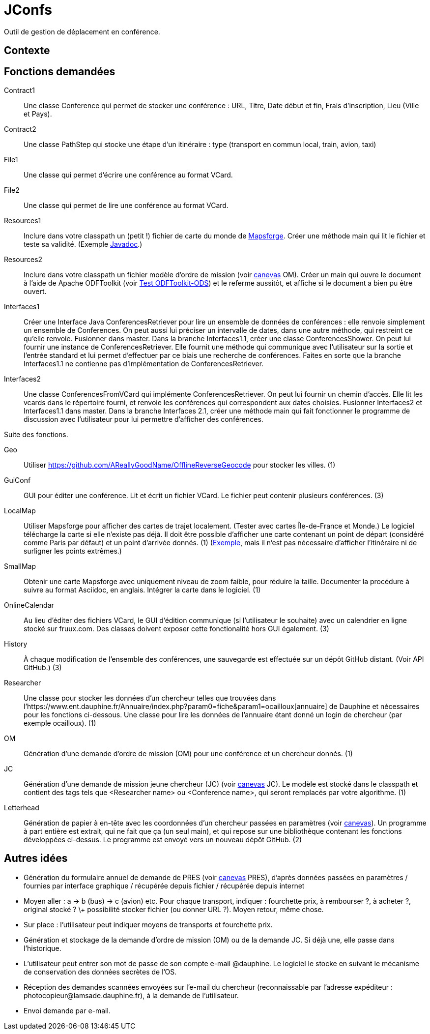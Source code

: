 = JConfs

Outil de gestion de déplacement en conférence.

== Contexte

== Fonctions demandées
Contract1:: Une classe Conference qui permet de stocker une conférence : URL, Titre, Date début et fin, Frais d’inscription, Lieu (Ville et Pays).
Contract2:: Une classe PathStep qui stocke une étape d’un itinéraire : type (transport en commun local, train, avion, taxi)
File1:: Une classe qui permet d’écrire une conférence au format VCard.
File2:: Une classe qui permet de lire une conférence au format VCard.
Resources1:: Inclure dans votre classpath un (petit !) fichier de carte du monde de https://github.com/mapsforge/mapsforge[Mapsforge]. Créer une méthode main qui lit le fichier et teste sa validité. (Exemple https://www.javadoc.io/doc/org.mapsforge/mapsforge-map-reader/0.8.0[Javadoc].)
Resources2:: Inclure dans votre classpath un fichier modèle d’ordre de mission (voir link:LAMSADE/ordre_de_mission.ods[canevas] OM). Créer un main qui ouvre le document à l’aide de Apache ODFToolkit (voir https://github.com/oliviercailloux/Test-ODFToolkit-ODS[Test ODFToolkit-ODS]) et le referme aussitôt, et affiche si le document a bien pu être ouvert.
Interfaces1:: Créer une Interface Java ConferencesRetriever pour lire un ensemble de données de conférences : elle renvoie simplement un ensemble de Conferences. On peut aussi lui préciser un intervalle de dates, dans une autre méthode, qui restreint ce qu’elle renvoie. Fusionner dans master. Dans la branche Interfaces1.1, créer une classe ConferencesShower. On peut lui fournir une instance de ConferencesRetriever. Elle fournit une méthode qui communique avec l’utilisateur sur la sortie et l’entrée standard et lui permet d’effectuer par ce biais une recherche de conférences. Faites en sorte que la branche Interfaces1.1 ne contienne pas d’implémentation de ConferencesRetriever.
Interfaces2:: Une classe ConferencesFromVCard qui implémente ConferencesRetriever. On peut lui fournir un chemin d’accès. Elle lit les vcards dans le répertoire fourni, et renvoie les conférences qui correspondent aux dates choisies. Fusionner Interfaces2 et Interfaces1.1 dans master. Dans la branche Interfaces 2.1, créer une méthode main qui fait fonctionner le programme de discussion avec l’utilisateur pour lui permettre d’afficher des conférences.

Suite des fonctions.

Geo:: Utiliser https://github.com/AReallyGoodName/OfflineReverseGeocode pour stocker les villes. (1)
GuiConf:: GUI pour éditer une conférence. Lit et écrit un fichier VCard. Le fichier peut contenir plusieurs conférences. (3)
LocalMap:: Utiliser Mapsforge pour afficher des cartes de trajet localement. (Tester avec cartes Île-de-France et Monde.) Le logiciel télécharge la carte si elle n’existe pas déjà. Il doit être possible d’afficher une carte contenant un point de départ (considéré comme Paris par défaut) et un point d’arrivée donnés. (1) (http://www.openstreetmap.org/directions?engine=osrm_car&route=48.8566%2C2.3515%3B52.5170%2C13.3889#map=7/50.730/7.866[Exemple], mais il n’est pas nécessaire d’afficher l’itinéraire ni de surligner les points extrêmes.)
SmallMap:: Obtenir une carte Mapsforge avec uniquement niveau de zoom faible, pour réduire la taille. Documenter la procédure à suivre au format Asciidoc, en anglais. Intégrer la carte dans le logiciel. (1)
OnlineCalendar:: Au lieu d’éditer des fichiers VCard, le GUI d’édition communique (si l’utilisateur le souhaite) avec un calendrier en ligne stocké sur fruux.com. Des classes doivent exposer cette fonctionalité hors GUI également. (3)
History:: À chaque modification de l’ensemble des conférences, une sauvegarde est effectuée sur un dépôt GitHub distant. (Voir API GitHub.) (3)
Researcher:: Une classe pour stocker les données d’un chercheur telles que trouvées dans l’https://www.ent.dauphine.fr/Annuaire/index.php?param0=fiche&param1=ocailloux[annuaire] de Dauphine et nécessaires pour les fonctions ci-dessous. Une classe pour lire les données de l’annuaire étant donné un login de chercheur (par exemple ocailloux). (1)
OM:: Génération d’une demande d’ordre de mission (OM) pour une conférence et un chercheur donnés. (1)
JC:: Génération d’une demande de mission jeune chercheur (JC) (voir link:LAMSADE/demande_de_mission_jeune_chercheur.odt[canevas] JC). Le modèle est stocké dans le classpath et contient des tags tels que <Researcher name> ou <Conference name>, qui seront remplacés par votre algorithme. (1)
Letterhead:: Génération de papier à en-tête avec les coordonnées d’un chercheur passées en paramètres (voir link:LAMSADE[canevas]). Un programme à part entière est extrait, qui ne fait que ça (un seul main), et qui repose sur une bibliothèque contenant les fonctions développées ci-dessus. Le programme est envoyé vers un nouveau dépôt GitHub. (2)

== Autres idées
* Génération du formulaire annuel de demande de PRES (voir link:LAMSADE/Pres.pdf[canevas] PRES), d’après données passées en paramètres / fournies par interface graphique / récupérée depuis fichier / récupérée depuis internet
* Moyen aller : a → b (bus) → c (avion) etc. Pour chaque transport, indiquer : fourchette prix, à rembourser ?, à acheter ?, original stocké ? \+ possibilité stocker fichier (ou donner URL ?). Moyen retour, même chose.
* Sur place : l’utilisateur peut indiquer moyens de transports et fourchette prix.
* Génération et stockage de la demande d’ordre de mission (OM) ou de la demande JC. Si déjà une, elle passe dans l’historique.
* L’utilisateur peut entrer son mot de passe de son compte e-mail @dauphine. Le logiciel le stocke en suivant le mécanisme de conservation des données secrètes de l’OS.
* Réception des demandes scannées envoyées sur l’e-mail du chercheur (reconnaissable par l’adresse expéditeur : \photocopieur@lamsade.dauphine.fr), à la demande de l’utilisateur.
* Envoi demande par e-mail.

